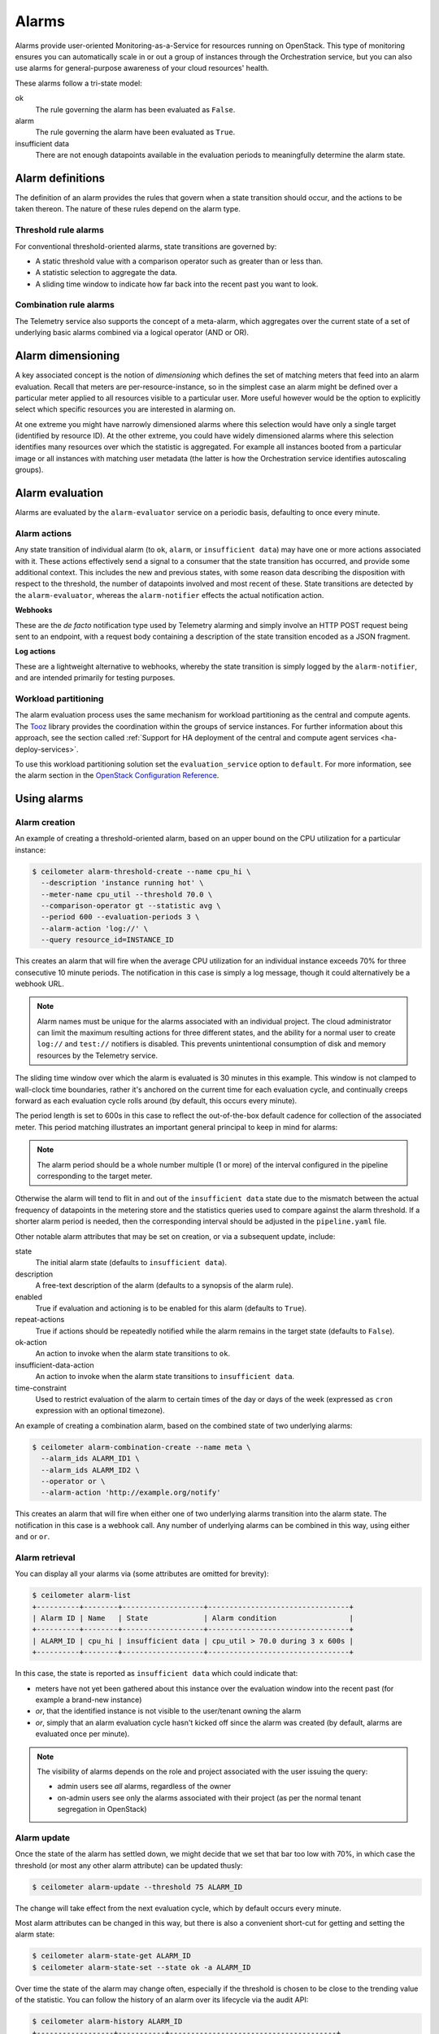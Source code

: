 .. _telemetry-alarms:

======
Alarms
======

Alarms provide user-oriented Monitoring-as-a-Service for resources
running on OpenStack. This type of monitoring ensures you can
automatically scale in or out a group of instances through the
Orchestration service, but you can also use alarms for general-purpose
awareness of your cloud resources' health.

These alarms follow a tri-state model:

ok
  The rule governing the alarm has been evaluated as ``False``.

alarm
  The rule governing the alarm have been evaluated as ``True``.

insufficient data
  There are not enough datapoints available in the evaluation periods
  to meaningfully determine the alarm state.

Alarm definitions
~~~~~~~~~~~~~~~~~

The definition of an alarm provides the rules that govern when a state
transition should occur, and the actions to be taken thereon. The
nature of these rules depend on the alarm type.

Threshold rule alarms
---------------------

For conventional threshold-oriented alarms, state transitions are
governed by:

* A static threshold value with a comparison operator such as greater
  than or less than.

* A statistic selection to aggregate the data.

* A sliding time window to indicate how far back into the recent past
  you want to look.

Combination rule alarms
-----------------------

The Telemetry service also supports the concept of a meta-alarm, which
aggregates over the current state of a set of underlying basic alarms
combined via a logical operator (AND or OR).

Alarm dimensioning
~~~~~~~~~~~~~~~~~~

A key associated concept is the notion of *dimensioning* which
defines the set of matching meters that feed into an alarm
evaluation. Recall that meters are per-resource-instance, so in the
simplest case an alarm might be defined over a particular meter
applied to all resources visible to a particular user. More useful
however would be the option to explicitly select which specific
resources you are interested in alarming on.

At one extreme you might have narrowly dimensioned alarms where this
selection would have only a single target (identified by resource
ID). At the other extreme, you could have widely dimensioned alarms
where this selection identifies many resources over which the
statistic is aggregated. For example all instances booted from a
particular image or all instances with matching user metadata (the
latter is how the Orchestration service identifies autoscaling
groups).

Alarm evaluation
~~~~~~~~~~~~~~~~

Alarms are evaluated by the ``alarm-evaluator`` service on a periodic
basis, defaulting to once every minute.

Alarm actions
-------------

Any state transition of individual alarm (to ``ok``, ``alarm``, or
``insufficient data``) may have one or more actions associated with
it. These actions effectively send a signal to a consumer that the
state transition has occurred, and provide some additional context.
This includes the new and previous states, with some reason data
describing the disposition with respect to the threshold, the number
of datapoints involved and most recent of these. State transitions
are detected by the ``alarm-evaluator``, whereas the
``alarm-notifier`` effects the actual notification action.

**Webhooks**

These are the *de facto* notification type used by Telemetry alarming
and simply involve an HTTP POST request being sent to an endpoint,
with a request body containing a description of the state transition
encoded as a JSON fragment.

**Log actions**

These are a lightweight alternative to webhooks, whereby the state
transition is simply logged by the ``alarm-notifier``, and are
intended primarily for testing purposes.

Workload partitioning
---------------------

The alarm evaluation process uses the same mechanism for workload
partitioning as the central and compute agents. The
`Tooz <https://pypi.python.org/pypi/tooz>`_ library provides the
coordination within the groups of service instances. For further
information about this approach, see the section called
:ref:`Support for HA deployment of the central and compute agent services
<ha-deploy-services>`.

To use this workload partitioning solution set the
``evaluation_service`` option to ``default``. For more
information, see the alarm section in the
`OpenStack Configuration Reference <http://docs.openstack.org/liberty/config-reference/content/ch_configuring-openstack-telemetry.html>`_.

Using alarms
~~~~~~~~~~~~

Alarm creation
--------------

An example of creating a threshold-oriented alarm, based on an upper
bound on the CPU utilization for a particular instance:

.. code-block:: console

   $ ceilometer alarm-threshold-create --name cpu_hi \
     --description 'instance running hot' \
     --meter-name cpu_util --threshold 70.0 \
     --comparison-operator gt --statistic avg \
     --period 600 --evaluation-periods 3 \
     --alarm-action 'log://' \
     --query resource_id=INSTANCE_ID

This creates an alarm that will fire when the average CPU utilization
for an individual instance exceeds 70% for three consecutive 10
minute periods. The notification in this case is simply a log message,
though it could alternatively be a webhook URL.

.. note::

    Alarm names must be unique for the alarms associated with an
    individual project.
    The cloud administrator can limit the maximum resulting actions
    for three different states, and the ability for a normal user to
    create ``log://`` and ``test://`` notifiers is disabled. This prevents
    unintentional consumption of disk and memory resources by the
    Telemetry service.

The sliding time window over which the alarm is evaluated is 30
minutes in this example. This window is not clamped to wall-clock
time boundaries, rather it's anchored on the current time for each
evaluation cycle, and continually creeps forward as each evaluation
cycle rolls around (by default, this occurs every minute).

The period length is set to 600s in this case to reflect the
out-of-the-box default cadence for collection of the associated
meter. This period matching illustrates an important general
principal to keep in mind for alarms:

.. note::

   The alarm period should be a whole number multiple (1 or more)
   of the interval configured in the pipeline corresponding to the
   target meter.

Otherwise the alarm will tend to flit in and out of the
``insufficient data`` state due to the mismatch between the actual
frequency of datapoints in the metering store and the statistics
queries used to compare against the alarm threshold. If a shorter
alarm period is needed, then the corresponding interval should be
adjusted in the ``pipeline.yaml`` file.

Other notable alarm attributes that may be set on creation, or via a
subsequent update, include:

state
  The initial alarm state (defaults to ``insufficient data``).

description
  A free-text description of the alarm (defaults to a synopsis of the
  alarm rule).

enabled
  True if evaluation and actioning is to be enabled for this alarm
  (defaults to ``True``).

repeat-actions
  True if actions should be repeatedly notified while the alarm
  remains in the target state (defaults to ``False``).

ok-action
  An action to invoke when the alarm state transitions to ``ok``.

insufficient-data-action
  An action to invoke when the alarm state transitions to
  ``insufficient data``.

time-constraint
  Used to restrict evaluation of the alarm to certain times of the
  day or days of the week (expressed as ``cron`` expression with an
  optional timezone).

An example of creating a combination alarm, based on the combined
state of two underlying alarms:

.. code-block:: console

   $ ceilometer alarm-combination-create --name meta \
     --alarm_ids ALARM_ID1 \
     --alarm_ids ALARM_ID2 \
     --operator or \
     --alarm-action 'http://example.org/notify'

This creates an alarm that will fire when either one of two underlying
alarms transition into the alarm state. The notification in this case
is a webhook call. Any number of underlying alarms can be combined in
this way, using either ``and`` or ``or``.

Alarm retrieval
---------------

You can display all your alarms via (some attributes are omitted for
brevity):

.. code-block:: console

   $ ceilometer alarm-list
   +----------+--------+-------------------+---------------------------------+
   | Alarm ID | Name   | State             | Alarm condition                 |
   +----------+--------+-------------------+---------------------------------+
   | ALARM_ID | cpu_hi | insufficient data | cpu_util > 70.0 during 3 x 600s |
   +----------+--------+-------------------+---------------------------------+

In this case, the state is reported as ``insufficient data`` which
could indicate that:

* meters have not yet been gathered about this instance over the
  evaluation window into the recent past (for example a brand-new
  instance)

* *or*, that the identified instance is not visible to the
  user/tenant owning the alarm

* *or*, simply that an alarm evaluation cycle hasn't kicked off since
  the alarm was created (by default, alarms are evaluated once per
  minute).

.. note::

   The visibility of alarms depends on the role and project
   associated with the user issuing the query:

   * admin users see *all* alarms, regardless of the owner

   * on-admin users see only the alarms associated with their project
     (as per the normal tenant segregation in OpenStack)

Alarm update
------------

Once the state of the alarm has settled down, we might decide that we
set that bar too low with 70%, in which case the threshold (or most
any other alarm attribute) can be updated thusly:

.. code-block:: console

   $ ceilometer alarm-update --threshold 75 ALARM_ID

The change will take effect from the next evaluation cycle, which by
default occurs every minute.

Most alarm attributes can be changed in this way, but there is also
a convenient short-cut for getting and setting the alarm state:

.. code-block:: console

   $ ceilometer alarm-state-get ALARM_ID
   $ ceilometer alarm-state-set --state ok -a ALARM_ID

Over time the state of the alarm may change often, especially if the
threshold is chosen to be close to the trending value of the
statistic. You can follow the history of an alarm over its lifecycle
via the audit API:

.. code-block:: console

   $ ceilometer alarm-history ALARM_ID
   +------------------+-----------+---------------------------------------+
   | Type             | Timestamp | Detail                                |
   +------------------+-----------+---------------------------------------+
   | creation         | time0     | name: cpu_hi                          |
   |                  |           | description: instance running hot     |
   |                  |           | type: threshold                       |
   |                  |           | rule: cpu_util > 70.0 during 3 x 600s |
   | state transition | time1     | state: ok                             |
   | rule change      | time2     | rule: cpu_util > 75.0 during 3 x 600s |
   +------------------+-----------+---------------------------------------+

Alarm deletion
--------------

An alarm that is no longer required can be disabled so that it is no
longer actively evaluated:

.. code-block:: console

   $ ceilometer alarm-update --enabled False -a ALARM_ID

or even deleted permanently (an irreversible step):

.. code-block:: console

   $ ceilometer alarm-delete ALARM_ID

.. note::

    By default, alarm history is retained for deleted alarms.
